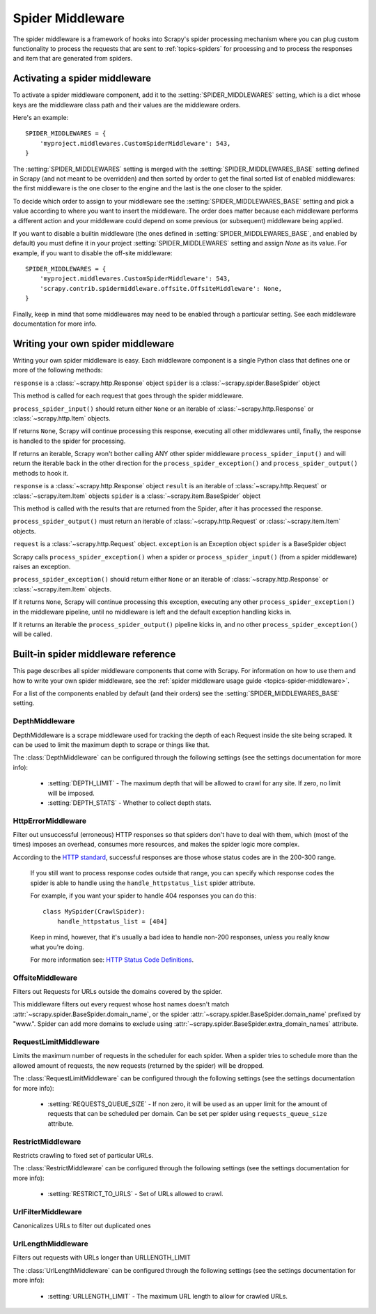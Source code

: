.. _topics-spider-middleware:

=================
Spider Middleware
=================

The spider middleware is a framework of hooks into Scrapy's spider processing
mechanism where you can plug custom functionality to process the requests that
are sent to :ref:`topics-spiders` for processing and to process the responses
and item that are generated from spiders. 

.. _topics-spider-middleware-setting:

Activating a spider middleware
==============================

To activate a spider middleware component, add it to the
:setting:`SPIDER_MIDDLEWARES` setting, which is a dict whose keys are the
middleware class path and their values are the middleware orders.

Here's an example::

    SPIDER_MIDDLEWARES = {
        'myproject.middlewares.CustomSpiderMiddleware': 543,
    }

The :setting:`SPIDER_MIDDLEWARES` setting is merged with the
:setting:`SPIDER_MIDDLEWARES_BASE` setting defined in Scrapy (and not meant to
be overridden) and then sorted by order to get the final sorted list of enabled
middlewares: the first middleware is the one closer to the engine and the last
is the one closer to the spider.

To decide which order to assign to your middleware see the
:setting:`SPIDER_MIDDLEWARES_BASE` setting and pick a value according to where
you want to insert the middleware. The order does matter because each
middleware performs a different action and your middleware could depend on some
previous (or subsequent) middleware being applied.

If you want to disable a builtin middleware (the ones defined in
:setting:`SPIDER_MIDDLEWARES_BASE`, and enabled by default) you must define it
in your project :setting:`SPIDER_MIDDLEWARES` setting and assign `None` as its
value.  For example, if you want to disable the off-site middleware::

    SPIDER_MIDDLEWARES = {
        'myproject.middlewares.CustomSpiderMiddleware': 543,
        'scrapy.contrib.spidermiddleware.offsite.OffsiteMiddleware': None,
    }

Finally, keep in mind that some middlewares may need to be enabled through a
particular setting. See each middleware documentation for more info.

Writing your own spider middleware
==================================

Writing your own spider middleware is easy. Each middleware component is a
single Python class that defines one or more of the following methods:


.. method:: process_spider_input(response, spider)

``response`` is a :class:`~scrapy.http.Response` object
``spider`` is a :class:`~scrapy.spider.BaseSpider` object

This method is called for each request that goes through the spider middleware.

``process_spider_input()`` should return either ``None`` or an iterable of
:class:`~scrapy.http.Response` or :class:`~scrapy.http.Item` objects.

If returns ``None``, Scrapy will continue processing this response, executing all
other middlewares until, finally, the response is handled to the spider for
processing.

If returns an iterable, Scrapy won't bother calling ANY other spider middleware
``process_spider_input()`` and will return the iterable back in the other direction
for the ``process_spider_exception()`` and ``process_spider_output()`` methods to hook it.

.. method:: process_spider_output(response, result, spider)

``response`` is a :class:`~scrapy.http.Response` object
``result`` is an iterable of :class:`~scrapy.http.Request` or :class:`~scrapy.item.Item` objects
``spider`` is a :class:`~scrapy.item.BaseSpider` object

This method is called with the results that are returned from the Spider, after
it has processed the response.

``process_spider_output()`` must return an iterable of :class:`~scrapy.http.Request`
or :class:`~scrapy.item.Item` objects.

.. method:: process_spider_exception(request, exception, spider)

``request`` is a :class:`~scrapy.http.Request` object.
``exception`` is an Exception object
``spider`` is a BaseSpider object

Scrapy calls ``process_spider_exception()`` when a spider or ``process_spider_input()``
(from a spider middleware) raises an exception.

``process_spider_exception()`` should return either ``None`` or an iterable of
:class:`~scrapy.http.Response` or :class:`~scrapy.item.Item` objects.

If it returns ``None``, Scrapy will continue processing this exception,
executing any other ``process_spider_exception()`` in the middleware pipeline, until
no middleware is left and the default exception handling kicks in.

If it returns an iterable the ``process_spider_output()`` pipeline kicks in, and no
other ``process_spider_exception()`` will be called.


.. _topics-spider-middleware-ref:

Built-in spider middleware reference
====================================

This page describes all spider middleware components that come with Scrapy. For
information on how to use them and how to write your own spider middleware, see
the :ref:`spider middleware usage guide <topics-spider-middleware>`.

For a list of the components enabled by default (and their orders) see the
:setting:`SPIDER_MIDDLEWARES_BASE` setting.

DepthMiddleware
---------------

.. module:: scrapy.contrib.spidermiddleware.depth

.. class:: DepthMiddleware

   DepthMiddleware is a scrape middleware used for tracking the depth of each
   Request inside the site being scraped. It can be used to limit the maximum
   depth to scrape or things like that.

   The :class:`DepthMiddleware` can be configured through the following
   settings (see the settings documentation for more info):

      * :setting:`DEPTH_LIMIT` - The maximum depth that will be allowed to
        crawl for any site. If zero, no limit will be imposed.
      * :setting:`DEPTH_STATS` - Whether to collect depth stats.

HttpErrorMiddleware
-------------------

.. module:: scrapy.contrib.spidermiddleware.httperror

.. class:: HttpErrorMiddleware

    Filter out unsuccessful (erroneous) HTTP responses so that spiders don't
    have to deal with them, which (most of the times) imposes an overhead,
    consumes more resources, and makes the spider logic more complex.

    According to the `HTTP standard`_, successful responses are those whose
    status codes are in the 200-300 range.

.. _HTTP standard: http://www.w3.org/Protocols/rfc2616/rfc2616-sec10.html

    If you still want to process response codes outside that range, you can
    specify which response codes the spider is able to handle using the
    ``handle_httpstatus_list`` spider attribute.

    For example, if you want your spider to handle 404 responses you can do
    this::

        class MySpider(CrawlSpider):
            handle_httpstatus_list = [404]

    Keep in mind, however, that it's usually a bad idea to handle non-200
    responses, unless you really know what you're doing.

    For more information see: `HTTP Status Code Definitions`_.

.. _HTTP Status Code Definitions: http://www.w3.org/Protocols/rfc2616/rfc2616-sec10.html

OffsiteMiddleware
-----------------

.. module:: scrapy.contrib.spidermiddleware.offsite

.. class:: OffsiteMiddleware

   Filters out Requests for URLs outside the domains covered by the spider.

   This middleware filters out every request whose host names doesn't match
   :attr:`~scrapy.spider.BaseSpider.domain_name`, or the spider
   :attr:`~scrapy.spider.BaseSpider.domain_name` prefixed by "www.".  
   Spider can add more domains to exclude using 
   :attr:`~scrapy.spider.BaseSpider.extra_domain_names` attribute.

RequestLimitMiddleware
----------------------

.. module:: scrapy.contrib.spidermiddleware.requestlimit

.. class:: RequestLimitMiddleware

   Limits the maximum number of requests in the scheduler for each spider. When
   a spider tries to schedule more than the allowed amount of requests, the new
   requests (returned by the spider) will be dropped.

   The :class:`RequestLimitMiddleware` can be configured through the following
   settings (see the settings documentation for more info):

      * :setting:`REQUESTS_QUEUE_SIZE` - If non zero, it will be used as an
        upper limit for the amount of requests that can be scheduled per
        domain. Can be set per spider using ``requests_queue_size`` attribute.

RestrictMiddleware
------------------

.. module:: scrapy.contrib.spidermiddleware.restrict

.. class:: RestrictMiddleware 

   Restricts crawling to fixed set of particular URLs.

   The :class:`RestrictMiddleware` can be configured through the following
   settings (see the settings documentation for more info):

      * :setting:`RESTRICT_TO_URLS` - Set of URLs allowed to crawl.

UrlFilterMiddleware
-------------------

.. module:: scrapy.contrib.spidermiddleware.urlfilter

.. class:: UrlFilterMiddleware 

   Canonicalizes URLs to filter out duplicated ones

UrlLengthMiddleware
-------------------

.. module:: scrapy.contrib.spidermiddleware.urllength

.. class:: UrlLengthMiddleware 

   Filters out requests with URLs longer than URLLENGTH_LIMIT

   The :class:`UrlLengthMiddleware` can be configured through the following
   settings (see the settings documentation for more info):

      * :setting:`URLLENGTH_LIMIT` - The maximum URL length to allow for crawled URLs.

